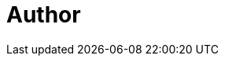 = Author
:page-author-name: Hrushikesh Rao
:page-github: hrushi20
:page-twitter: Hrushi2020
:page-linkedin: hrushikesh-rao-7741311b0
:page-description: GSoC 2022 student under the Jenkins project(link:/projects/gsoc/2022/projects/automatic-git-cache-maintenance/[Automatic Git Cache Maintenance]). He is an explorer passionate about Blockchain, Distributed Systems, System Design. Aspiring to contribute on more open source projects.